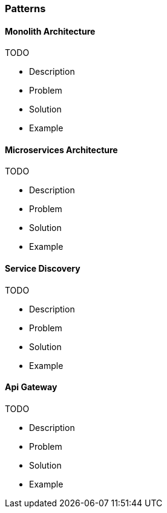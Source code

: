 === Patterns

==== Monolith Architecture

TODO

* Description
* Problem
* Solution
* Example

==== Microservices Architecture

TODO

* Description
* Problem
* Solution
* Example

==== Service Discovery

TODO

* Description
* Problem
* Solution
* Example

==== Api Gateway

TODO

* Description
* Problem
* Solution
* Example